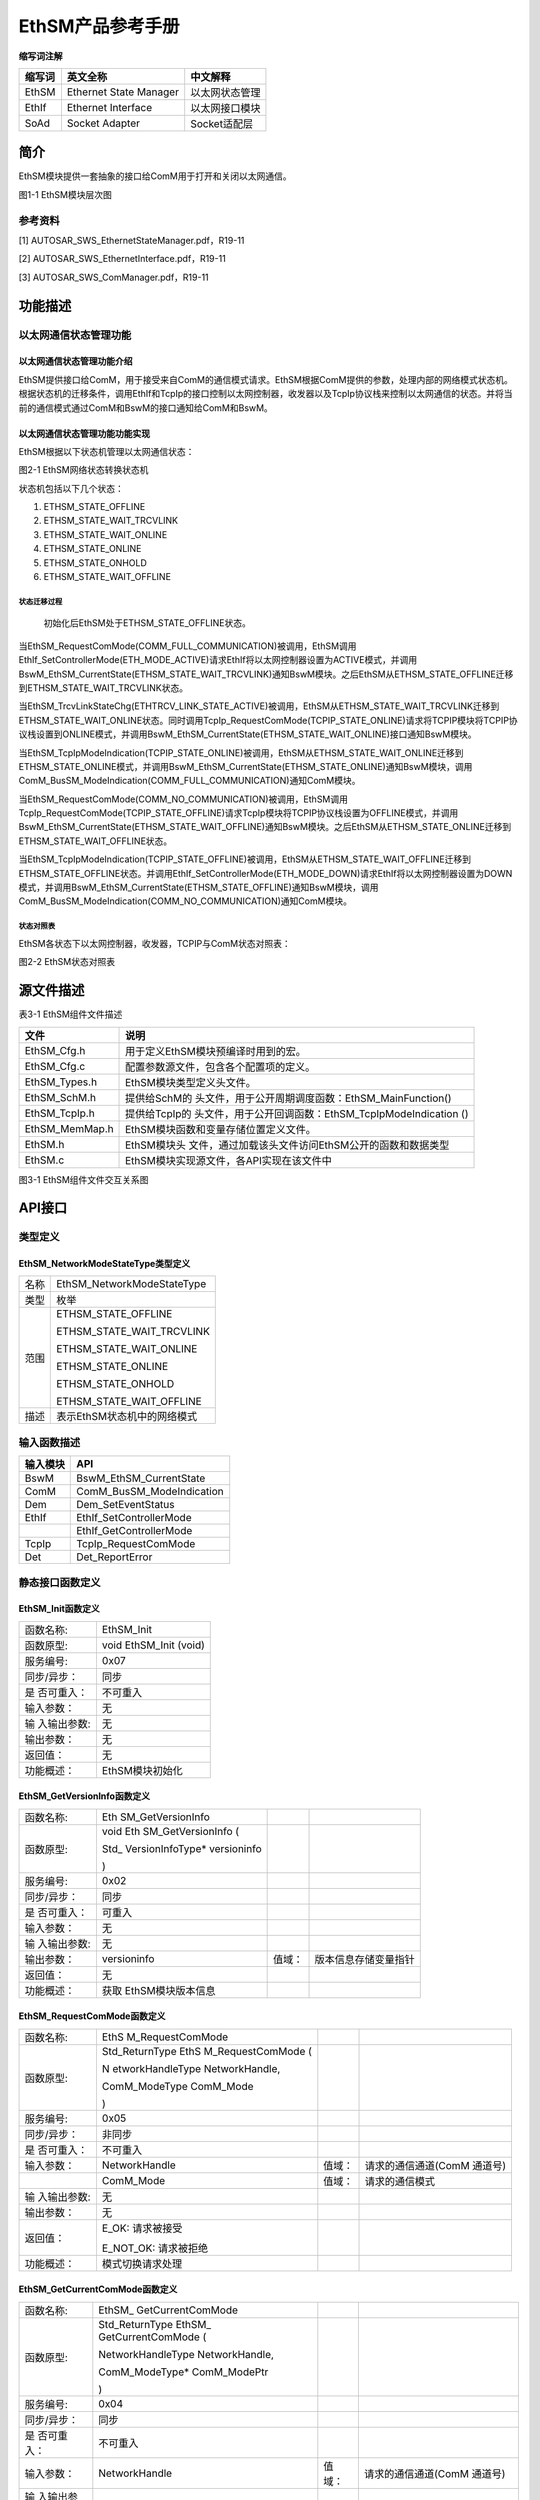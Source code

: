 ===================
EthSM产品参考手册
===================





**缩写词注解**

+------------+---------------------------+----------------------------+
| **缩写词** | **英文全称**              | **中文解释**               |
+------------+---------------------------+----------------------------+
| EthSM      | Ethernet State Manager    | 以太网状态管理             |
+------------+---------------------------+----------------------------+
| EthIf      | Ethernet Interface        | 以太网接口模块             |
+------------+---------------------------+----------------------------+
| SoAd       | Socket Adapter            | Socket适配层               |
+------------+---------------------------+----------------------------+




简介
====

EthSM模块提供一套抽象的接口给ComM用于打开和关闭以太网通信。

|image1|

图1-1 EthSM模块层次图

参考资料
--------

[1] AUTOSAR_SWS_EthernetStateManager.pdf，R19-11

[2] AUTOSAR_SWS_EthernetInterface.pdf，R19-11

[3] AUTOSAR_SWS_ComManager.pdf，R19-11

功能描述
========

以太网通信状态管理功能
----------------------

以太网通信状态管理功能介绍
~~~~~~~~~~~~~~~~~~~~~~~~~~

EthSM提供接口给ComM，用于接受来自ComM的通信模式请求。EthSM根据ComM提供的参数，处理内部的网络模式状态机。根据状态机的迁移条件，调用EthIf和TcpIp的接口控制以太网控制器，收发器以及TcpIp协议栈来控制以太网通信的状态。并将当前的通信模式通过ComM和BswM的接口通知给ComM和BswM。

以太网通信状态管理功能功能实现
~~~~~~~~~~~~~~~~~~~~~~~~~~~~~~

EthSM根据以下状态机管理以太网通信状态：

|image2|

图2-1 EthSM网络状态转换状态机

状态机包括以下几个状态：

1. ETHSM_STATE_OFFLINE

2. ETHSM_STATE_WAIT_TRCVLINK

3. ETHSM_STATE_WAIT_ONLINE

4. ETHSM_STATE_ONLINE

5. ETHSM_STATE_ONHOLD

6. ETHSM_STATE_WAIT_OFFLINE

状态迁移过程
^^^^^^^^^^^^

   初始化后EthSM处于ETHSM_STATE_OFFLINE状态。

当EthSM_RequestComMode(COMM_FULL_COMMUNICATION)被调用，EthSM调用EthIf_SetControllerMode(ETH_MODE_ACTIVE)请求EthIf将以太网控制器设置为ACTIVE模式，并调用BswM_EthSM_CurrentState(ETHSM_STATE_WAIT_TRCVLINK)通知BswM模块。之后EthSM从ETHSM_STATE_OFFLINE迁移到ETHSM_STATE_WAIT_TRCVLINK状态。

当EthSM_TrcvLinkStateChg(ETHTRCV_LINK_STATE_ACTIVE)被调用，EthSM从ETHSM_STATE_WAIT_TRCVLINK迁移到ETHSM_STATE_WAIT_ONLINE状态。同时调用TcpIp_RequestComMode(TCPIP_STATE_ONLINE)请求将TCPIP模块将TCPIP协议栈设置到ONLINE模式，并调用BswM_EthSM_CurrentState(ETHSM_STATE_WAIT_ONLINE)接口通知BswM模块。

当EthSM_TcpIpModeIndication(TCPIP_STATE_ONLINE)被调用，EthSM从ETHSM_STATE_WAIT_ONLINE迁移到ETHSM_STATE_ONLINE模式，并调用BswM_EthSM_CurrentState(ETHSM_STATE_ONLINE)通知BswM模块，调用ComM_BusSM_ModeIndication(COMM_FULL_COMMUNICATION)通知ComM模块。

当EthSM_RequestComMode(COMM_NO_COMMUNICATION)被调用，EthSM调用TcpIp_RequestComMode(TCPIP_STATE_OFFLINE)请求TcpIp模块将TCPIP协议栈设置为OFFLINE模式，并调用BswM_EthSM_CurrentState(ETHSM_STATE_WAIT_OFFLINE)通知BswM模块。之后EthSM从ETHSM_STATE_ONLINE迁移到ETHSM_STATE_WAIT_OFFLINE状态。

当EthSM_TcpIpModeIndication(TCPIP_STATE_OFFLINE)被调用，EthSM从ETHSM_STATE_WAIT_OFFLINE迁移到ETHSM_STATE_OFFLINE状态。并调用EthIf_SetControllerMode(ETH_MODE_DOWN)请求EthIf将以太网控制器设置为DOWN模式，并调用BswM_EthSM_CurrentState(ETHSM_STATE_OFFLINE)通知BswM模块，调用ComM_BusSM_ModeIndication(COMM_NO_COMMUNICATION)通知ComM模块。

状态对照表
^^^^^^^^^^

EthSM各状态下以太网控制器，收发器，TCPIP与ComM状态对照表：

|image3|

图2-2 EthSM状态对照表

源文件描述
==========

表3-1 EthSM组件文件描述

+----------------+-----------------------------------------------------+
| **文件**       | **说明**                                            |
+----------------+-----------------------------------------------------+
| EthSM_Cfg.h    | 用于定义EthSM模块预编译时用到的宏。                 |
+----------------+-----------------------------------------------------+
| EthSM_Cfg.c    | 配置参数源文件，包含各个配置项的定义。              |
+----------------+-----------------------------------------------------+
| EthSM_Types.h  | EthSM模块类型定义头文件。                           |
+----------------+-----------------------------------------------------+
| EthSM_SchM.h   | 提供给SchM的                                        |
|                | 头文件，用于公开周期调度函数：EthSM_MainFunction()  |
+----------------+-----------------------------------------------------+
| EthSM_TcpIp.h  | 提供给TcpIp的                                       |
|                | 头文件，用于公开回调函数：EthSM_TcpIpModeIndication |
|                | ()                                                  |
+----------------+-----------------------------------------------------+
| EthSM_MemMap.h | EthSM模块函数和变量存储位置定义文件。               |
+----------------+-----------------------------------------------------+
| EthSM.h        | EthSM模块头                                         |
|                | 文件，通过加载该头文件访问EthSM公开的函数和数据类型 |
+----------------+-----------------------------------------------------+
| EthSM.c        | EthSM模块实现源文件，各API实现在该文件中            |
+----------------+-----------------------------------------------------+

|image4|

图3-1 EthSM组件文件交互关系图

API接口
=======

类型定义
--------

EthSM_NetworkModeStateType类型定义
~~~~~~~~~~~~~~~~~~~~~~~~~~~~~~~~~~

+-----------+----------------------------------------------------------+
| 名称      | EthSM_NetworkModeStateType                               |
+-----------+----------------------------------------------------------+
| 类型      | 枚举                                                     |
+-----------+----------------------------------------------------------+
| 范围      | ETHSM_STATE_OFFLINE                                      |
|           |                                                          |
|           | ETHSM_STATE_WAIT_TRCVLINK                                |
|           |                                                          |
|           | ETHSM_STATE_WAIT_ONLINE                                  |
|           |                                                          |
|           | ETHSM_STATE_ONLINE                                       |
|           |                                                          |
|           | ETHSM_STATE_ONHOLD                                       |
|           |                                                          |
|           | ETHSM_STATE_WAIT_OFFLINE                                 |
+-----------+----------------------------------------------------------+
| 描述      | 表示EthSM状态机中的网络模式                              |
+-----------+----------------------------------------------------------+

输入函数描述
------------

+----------------------------------+-----------------------------------+
| **输入模块**                     | **API**                           |
+----------------------------------+-----------------------------------+
| BswM                             | BswM_EthSM_CurrentState           |
+----------------------------------+-----------------------------------+
| ComM                             | ComM_BusSM_ModeIndication         |
+----------------------------------+-----------------------------------+
| Dem                              | Dem_SetEventStatus                |
+----------------------------------+-----------------------------------+
| EthIf                            | EthIf_SetControllerMode           |
+----------------------------------+-----------------------------------+
|                                  | EthIf_GetControllerMode           |
+----------------------------------+-----------------------------------+
| TcpIp                            | TcpIp_RequestComMode              |
+----------------------------------+-----------------------------------+
| Det                              | Det_ReportError                   |
+----------------------------------+-----------------------------------+

静态接口函数定义
----------------

EthSM_Init函数定义
~~~~~~~~~~~~~~~~~~

+-------------+--------------------------------------------------------+
| 函数名称:   | EthSM_Init                                             |
+-------------+--------------------------------------------------------+
| 函数原型:   | void EthSM_Init (void)                                 |
+-------------+--------------------------------------------------------+
| 服务编号:   | 0x07                                                   |
+-------------+--------------------------------------------------------+
| 同步/异步： | 同步                                                   |
+-------------+--------------------------------------------------------+
| 是          | 不可重入                                               |
| 否可重入：  |                                                        |
+-------------+--------------------------------------------------------+
| 输入参数：  | 无                                                     |
+-------------+--------------------------------------------------------+
| 输          | 无                                                     |
| 入输出参数: |                                                        |
+-------------+--------------------------------------------------------+
| 输出参数：  | 无                                                     |
+-------------+--------------------------------------------------------+
| 返回值：    | 无                                                     |
+-------------+--------------------------------------------------------+
| 功能概述：  | EthSM模块初始化                                        |
+-------------+--------------------------------------------------------+

EthSM_GetVersionInfo函数定义
~~~~~~~~~~~~~~~~~~~~~~~~~~~~

+-------------+-------------------+---------+-------------------------+
| 函数名称:   | Eth               |         |                         |
|             | SM_GetVersionInfo |         |                         |
+-------------+-------------------+---------+-------------------------+
| 函数原型:   | void              |         |                         |
|             | Eth               |         |                         |
|             | SM_GetVersionInfo |         |                         |
|             | (                 |         |                         |
|             |                   |         |                         |
|             | Std_              |         |                         |
|             | VersionInfoType\* |         |                         |
|             | versioninfo       |         |                         |
|             |                   |         |                         |
|             | )                 |         |                         |
+-------------+-------------------+---------+-------------------------+
| 服务编号:   | 0x02              |         |                         |
+-------------+-------------------+---------+-------------------------+
| 同步/异步： | 同步              |         |                         |
+-------------+-------------------+---------+-------------------------+
| 是          | 可重入            |         |                         |
| 否可重入：  |                   |         |                         |
+-------------+-------------------+---------+-------------------------+
| 输入参数：  | 无                |         |                         |
+-------------+-------------------+---------+-------------------------+
| 输          | 无                |         |                         |
| 入输出参数: |                   |         |                         |
+-------------+-------------------+---------+-------------------------+
| 输出参数：  | versioninfo       | 值域：  | 版本信息存储变量指针    |
+-------------+-------------------+---------+-------------------------+
| 返回值：    | 无                |         |                         |
+-------------+-------------------+---------+-------------------------+
| 功能概述：  | 获取              |         |                         |
|             | EthSM模块版本信息 |         |                         |
+-------------+-------------------+---------+-------------------------+

EthSM_RequestComMode函数定义
~~~~~~~~~~~~~~~~~~~~~~~~~~~~

+-------------+------------------+---------+--------------------------+
| 函数名称:   | EthS             |         |                          |
|             | M_RequestComMode |         |                          |
+-------------+------------------+---------+--------------------------+
| 函数原型:   | Std_ReturnType   |         |                          |
|             | EthS             |         |                          |
|             | M_RequestComMode |         |                          |
|             | (                |         |                          |
|             |                  |         |                          |
|             | N                |         |                          |
|             | etworkHandleType |         |                          |
|             | NetworkHandle,   |         |                          |
|             |                  |         |                          |
|             | ComM_ModeType    |         |                          |
|             | ComM_Mode        |         |                          |
|             |                  |         |                          |
|             | )                |         |                          |
+-------------+------------------+---------+--------------------------+
| 服务编号:   | 0x05             |         |                          |
+-------------+------------------+---------+--------------------------+
| 同步/异步： | 非同步           |         |                          |
+-------------+------------------+---------+--------------------------+
| 是          | 不可重入         |         |                          |
| 否可重入：  |                  |         |                          |
+-------------+------------------+---------+--------------------------+
| 输入参数：  | NetworkHandle    | 值域：  | 请求的通信通道(ComM      |
|             |                  |         | 通道号)                  |
+-------------+------------------+---------+--------------------------+
|             | ComM_Mode        | 值域：  | 请求的通信模式           |
+-------------+------------------+---------+--------------------------+
| 输          | 无               |         |                          |
| 入输出参数: |                  |         |                          |
+-------------+------------------+---------+--------------------------+
| 输出参数：  | 无               |         |                          |
+-------------+------------------+---------+--------------------------+
| 返回值：    | E_OK: 请求被接受 |         |                          |
|             |                  |         |                          |
|             | E_NOT_OK:        |         |                          |
|             | 请求被拒绝       |         |                          |
+-------------+------------------+---------+--------------------------+
| 功能概述：  | 模式切换请求处理 |         |                          |
+-------------+------------------+---------+--------------------------+

EthSM_GetCurrentComMode函数定义
~~~~~~~~~~~~~~~~~~~~~~~~~~~~~~~

+-------------+-------------------+---------+-------------------------+
| 函数名称:   | EthSM_            |         |                         |
|             | GetCurrentComMode |         |                         |
+-------------+-------------------+---------+-------------------------+
| 函数原型:   | Std_ReturnType    |         |                         |
|             | EthSM_            |         |                         |
|             | GetCurrentComMode |         |                         |
|             | (                 |         |                         |
|             |                   |         |                         |
|             | NetworkHandleType |         |                         |
|             | NetworkHandle,    |         |                         |
|             |                   |         |                         |
|             | ComM_ModeType\*   |         |                         |
|             | ComM_ModePtr      |         |                         |
|             |                   |         |                         |
|             | )                 |         |                         |
+-------------+-------------------+---------+-------------------------+
| 服务编号:   | 0x04              |         |                         |
+-------------+-------------------+---------+-------------------------+
| 同步/异步： | 同步              |         |                         |
+-------------+-------------------+---------+-------------------------+
| 是          | 不可重入          |         |                         |
| 否可重入：  |                   |         |                         |
+-------------+-------------------+---------+-------------------------+
| 输入参数：  | NetworkHandle     | 值域：  | 请求的通信通道(ComM     |
|             |                   |         | 通道号)                 |
+-------------+-------------------+---------+-------------------------+
| 输          | 无                |         |                         |
| 入输出参数: |                   |         |                         |
+-------------+-------------------+---------+-------------------------+
| 输出参数：  | ComM_ModePtr      | 值域：  | 指向                    |
|             |                   |         | 存储ComM_Mode变量的指针 |
+-------------+-------------------+---------+-------------------------+
| 返回值：    | E_OK: 请求被接受  |         |                         |
|             |                   |         |                         |
|             | E_NOT_OK:         |         |                         |
|             | 请求被拒绝        |         |                         |
+-------------+-------------------+---------+-------------------------+
| 功能概述：  | 获                |         |                         |
|             | 取当前的通信模式  |         |                         |
+-------------+-------------------+---------+-------------------------+

EthSM_CtrlModeIndication函数定义
~~~~~~~~~~~~~~~~~~~~~~~~~~~~~~~~

+-------------+-------------------+---------+-------------------------+
| 函数名称:   | EthSM_C           |         |                         |
|             | trlModeIndication |         |                         |
+-------------+-------------------+---------+-------------------------+
| 函数原型:   | void              |         |                         |
|             | EthSM_C           |         |                         |
|             | trlModeIndication |         |                         |
|             | (                 |         |                         |
|             |                   |         |                         |
|             | uint8 CtrlIdx,    |         |                         |
|             |                   |         |                         |
|             | Eth_ModeType      |         |                         |
|             | CtrlMode          |         |                         |
|             |                   |         |                         |
|             | )                 |         |                         |
+-------------+-------------------+---------+-------------------------+
| 服务编号:   | 0x09              |         |                         |
+-------------+-------------------+---------+-------------------------+
| 同步/异步： | 同步              |         |                         |
+-------------+-------------------+---------+-------------------------+
| 是          | 可重              |         |                         |
| 否可重入：  | 入(仅限不同通道)  |         |                         |
+-------------+-------------------+---------+-------------------------+
| 输入参数：  | CtrlIdx           | 值域：  | 模式                    |
|             |                   |         | 发生变化的EthIf控制器Id |
+-------------+-------------------+---------+-------------------------+
|             | CtrlMode          | 值域：  | EthIf控制器模式         |
+-------------+-------------------+---------+-------------------------+
| 输          | 无                |         |                         |
| 入输出参数: |                   |         |                         |
+-------------+-------------------+---------+-------------------------+
| 输出参数：  | 无                |         |                         |
+-------------+-------------------+---------+-------------------------+
| 返回值：    | 无                |         |                         |
+-------------+-------------------+---------+-------------------------+
| 功能概述：  | 当以太网控制器    |         |                         |
|             | 的模式发生改变时  |         |                         |
|             | ，EthIf会调用该函 |         |                         |
|             | 数将控制器最新的  |         |                         |
|             | 状态通知给EthSM。 |         |                         |
+-------------+-------------------+---------+-------------------------+

EthSM_TrcvLinkStateChg函数定义
~~~~~~~~~~~~~~~~~~~~~~~~~~~~~~

+------------+--------------------+---------+-------------------------+
| 函数名称:  | EthS               |         |                         |
|            | M_TrcvLinkStateChg |         |                         |
+------------+--------------------+---------+-------------------------+
| 函数原型:  | void               |         |                         |
|            | EthS               |         |                         |
|            | M_TrcvLinkStateChg |         |                         |
|            | (                  |         |                         |
|            |                    |         |                         |
|            | uint8 CtrlIdx,     |         |                         |
|            |                    |         |                         |
|            | Eth                |         |                         |
|            | Trcv_LinkStateType |         |                         |
|            | Tr                 |         |                         |
|            | ansceiverLinkState |         |                         |
|            |                    |         |                         |
|            | )                  |         |                         |
+------------+--------------------+---------+-------------------------+
| 服务编号:  | 0x06               |         |                         |
+------------+--------------------+---------+-------------------------+
| 同         | 同步               |         |                         |
| 步/异步：  |                    |         |                         |
+------------+--------------------+---------+-------------------------+
| 是         | 不可重入           |         |                         |
| 否可重入： |                    |         |                         |
+------------+--------------------+---------+-------------------------+
| 输入参数： | CtrlIdx            | 值域：  | 收发器连接状态          |
|            |                    |         | 发生变化的EthIf控制器Id |
+------------+--------------------+---------+-------------------------+
|            | Tr                 | 值域：  | 收发器连接状态          |
|            | ansceiverLinkState |         |                         |
+------------+--------------------+---------+-------------------------+
| 输入       | 无                 |         |                         |
| 输出参数:  |                    |         |                         |
+------------+--------------------+---------+-------------------------+
| 输出参数： | 无                 |         |                         |
+------------+--------------------+---------+-------------------------+
| 返回值：   | 无                 |         |                         |
+------------+--------------------+---------+-------------------------+
| 功能概述： | 当收               |         |                         |
|            | 发器连接状态发生改 |         |                         |
|            | 变时，EthIf会调用  |         |                         |
|            | 当前接口通知EthSM  |         |                         |
+------------+--------------------+---------+-------------------------+

EthSM_TcpIpModeIndication函数定义
~~~~~~~~~~~~~~~~~~~~~~~~~~~~~~~~~

+-------------+-------------------+---------+-------------------------+
| 函数名称:   | EthSM_Tc          |         |                         |
|             | pIpModeIndication |         |                         |
+-------------+-------------------+---------+-------------------------+
| 函数原型:   | void              |         |                         |
|             | EthSM_Tc          |         |                         |
|             | pIpModeIndication |         |                         |
|             | (                 |         |                         |
|             |                   |         |                         |
|             | uint8 CtrlIdx,    |         |                         |
|             |                   |         |                         |
|             | TcpIp_StateType   |         |                         |
|             | TcpIpState        |         |                         |
|             |                   |         |                         |
|             | )                 |         |                         |
+-------------+-------------------+---------+-------------------------+
| 服务编号:   | 0x08              |         |                         |
+-------------+-------------------+---------+-------------------------+
| 同步/异步： | 同步              |         |                         |
+-------------+-------------------+---------+-------------------------+
| 是          | 不可重入          |         |                         |
| 否可重入：  |                   |         |                         |
+-------------+-------------------+---------+-------------------------+
| 输入参数：  | CtrlIdx           | 值域：  | TcpIp模式               |
|             |                   |         | 发生变化的EthIf控制器Id |
+-------------+-------------------+---------+-------------------------+
|             | TcpIpState        | 值域：  | 变化后的TcpIp状态       |
+-------------+-------------------+---------+-------------------------+
| 输          | 无                |         |                         |
| 入输出参数: |                   |         |                         |
+-------------+-------------------+---------+-------------------------+
| 输出参数：  | 无                |         |                         |
+-------------+-------------------+---------+-------------------------+
| 返回值：    | 无                |         |                         |
+-------------+-------------------+---------+-------------------------+
| 功能概述：  | TcpIp通过该       |         |                         |
|             | 接口报告TcpIp状态 |         |                         |
+-------------+-------------------+---------+-------------------------+

EthSM_MainFunction函数定义
~~~~~~~~~~~~~~~~~~~~~~~~~~

+-------------+-------------------+---------+-------------------------+
| 函数名称:   | E                 |         |                         |
|             | thSM_MainFunction |         |                         |
+-------------+-------------------+---------+-------------------------+
| 函数原型:   | void              |         |                         |
|             | Et                |         |                         |
|             | hSM_MainFunction( |         |                         |
|             | void )            |         |                         |
+-------------+-------------------+---------+-------------------------+
| 服务编号:   | 0x01              |         |                         |
+-------------+-------------------+---------+-------------------------+
| 同步/异步： | 同步              |         |                         |
+-------------+-------------------+---------+-------------------------+
| 是          | 不可重入          |         |                         |
| 否可重入：  |                   |         |                         |
+-------------+-------------------+---------+-------------------------+
| 输入参数：  | 无                | 值域：  | 无                      |
+-------------+-------------------+---------+-------------------------+
| 输          | 无                |         |                         |
| 入输出参数: |                   |         |                         |
+-------------+-------------------+---------+-------------------------+
| 输出参数：  | 无                |         |                         |
+-------------+-------------------+---------+-------------------------+
| 返回值：    | 无                |         |                         |
+-------------+-------------------+---------+-------------------------+
| 功能概述：  | EthS              |         |                         |
|             | M模块周期调度函数 |         |                         |
+-------------+-------------------+---------+-------------------------+

可配置函数定义
--------------

无。

配置
====

EthSMGeneral
------------

|image5|

图5-1 EthSMGeneral容器配置图

表5‑1 EthSMGeneral属性描述

+--------+-----------+-----------------------+-----------+------------+
| **UI   | **描述**  |                       |           |            |
| 名称** |           |                       |           |            |
+--------+-----------+-----------------------+-----------+------------+
| E      | 取值范围  | STD_ON / STD_OFF      | 默认取值  | STD_OFF    |
| thSMDe |           |                       |           |            |
| vError |           |                       |           |            |
| Detect |           |                       |           |            |
+--------+-----------+-----------------------+-----------+------------+
|        | 参数描述  | EthSM是               |           |            |
|        |           | 否支持DET检测功能开关 |           |            |
+--------+-----------+-----------------------+-----------+------------+
|        | 依赖关系  | 无                    |           |            |
+--------+-----------+-----------------------+-----------+------------+
| Et     | 取值范围  | STD_ON / STD_OFF      | 默认取值  | STD_OFF    |
| hSMDum |           |                       |           |            |
| myMode |           |                       |           |            |
+--------+-----------+-----------------------+-----------+------------+
|        | 参数描述  | DUMMY模式是否开启开关 |           |            |
+--------+-----------+-----------------------+-----------+------------+
|        | 依赖关系  | 无                    |           |            |
+--------+-----------+-----------------------+-----------+------------+
| EthSM  | 取值范围  | 0 .. INF              | 默认取值  | 无         |
| MainFu |           |                       |           |            |
| nction |           |                       |           |            |
| Period |           |                       |           |            |
+--------+-----------+-----------------------+-----------+------------+
|        | 参数描述  | EthS                  |           |            |
|        |           | M周期处理函数调用周期 |           |            |
+--------+-----------+-----------------------+-----------+------------+
|        | 依赖关系  | 无                    |           |            |
+--------+-----------+-----------------------+-----------+------------+
| E      | 取值范围  | STD_ON / STD_OFF      | 默认取值  | STD_OFF    |
| thSMVe |           |                       |           |            |
| rsionI |           |                       |           |            |
| nfoApi |           |                       |           |            |
+--------+-----------+-----------------------+-----------+------------+
|        | 参数描述  | EthSM是否支           |           |            |
|        |           | 持获取版本信息API开关 |           |            |
+--------+-----------+-----------------------+-----------+------------+
|        | 依赖关系  | 无                    |           |            |
+--------+-----------+-----------------------+-----------+------------+

EthSMNetwork
------------

|image6|

图5-2 EthSMNetwork容器配置图

表5‑2 EthSMNetwork属性描述

+-----------+--------+-----------------------+-----------+------------+
| *         | **     |                       |           |            |
| *UI名称** | 描述** |                       |           |            |
+-----------+--------+-----------------------+-----------+------------+
| EthSM     | 取     | STD_ON / STD_OFF      | 默认取值  | 无         |
| ChannelId | 值范围 |                       |           |            |
+-----------+--------+-----------------------+-----------+------------+
|           | 参     | EthSM分配的通道ID     |           |            |
|           | 数描述 |                       |           |            |
+-----------+--------+-----------------------+-----------+------------+
|           | 依     | 无                    |           |            |
|           | 赖关系 |                       |           |            |
+-----------+--------+-----------------------+-----------+------------+
| EthSMCo   | 取     | 无                    | 默认取值  | 无         |
| mMNetwork | 值范围 |                       |           |            |
| HandleRef |        |                       |           |            |
+-----------+--------+-----------------------+-----------+------------+
|           | 参     | 引用到一个C           |           |            |
|           | 数描述 | omM中定义的通道，用于 |           |            |
|           |        | 识别一个特定的网络。  |           |            |
+-----------+--------+-----------------------+-----------+------------+
|           | 依     | 无                    |           |            |
|           | 赖关系 |                       |           |            |
+-----------+--------+-----------------------+-----------+------------+
| EthSM     | 取     | 无                    | 默认取值  | 无         |
| EthIfCont | 值范围 |                       |           |            |
| rollerRef |        |                       |           |            |
+-----------+--------+-----------------------+-----------+------------+
|           | 参     | 引用到Et              |           |            |
|           | 数描述 | hIf中定义的一个通道。 |           |            |
+-----------+--------+-----------------------+-----------+------------+
|           | 依     | 无                    |           |            |
|           | 赖关系 |                       |           |            |
+-----------+--------+-----------------------+-----------+------------+
| EthSMDem  | 取     | 无                    | 默认取值  | 无         |
| EventPara | 值范围 |                       |           |            |
| meterRefs |        |                       |           |            |
+-----------+--------+-----------------------+-----------+------------+
|           | 参     | 引用到DEM             |           |            |
|           | 数描述 | E                     |           |            |
|           |        | vent，用于向Dem报告ET |           |            |
|           |        | HSM_E_LINK_DOWN错误。 |           |            |
+-----------+--------+-----------------------+-----------+------------+
|           | 依     | 无                    |           |            |
|           | 赖关系 |                       |           |            |
+-----------+--------+-----------------------+-----------+------------+

.. |image1| image:: ../../_static/参考手册/EthSM/image1.png
   :width: 4.25764in
   :height: 4.67847in
.. |image2| image:: ../../_static/参考手册/EthSM/image2.png
   :width: 5.76736in
   :height: 4.64722in
.. |image3| image:: ../../_static/参考手册/EthSM/image3.png
   :width: 5.76736in
   :height: 1.40556in
.. |image4| image:: ../../_static/参考手册/EthSM/image4.png
   :width: 5.76736in
   :height: 2.76111in
.. |image5| image:: ../../_static/参考手册/EthSM/image5.png
   :width: 5.67637in
   :height: 2.19764in
.. |image6| image:: ../../_static/参考手册/EthSM/image6.png
   :width: 5.06333in
   :height: 1.67355in
